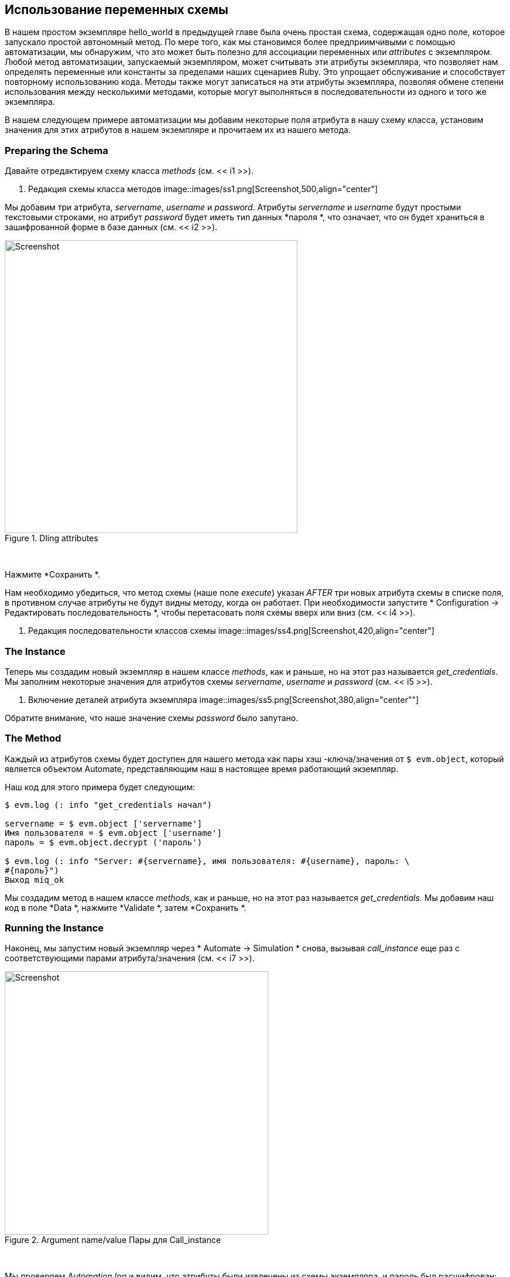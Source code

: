 [[using-schema-variables]]
== Использование переменных схемы

В нашем простом экземпляре hello_world в предыдущей главе была очень простая схема, содержащая одно поле, которое запускало простой автономный метод. По мере того, как мы становимся более предприимчивыми с помощью автоматизации, мы обнаружим, что это может быть полезно для ассоциации переменных или _attributes_ с экземпляром. Любой метод автоматизации, запускаемый экземпляром, может считывать эти атрибуты экземпляра, что позволяет нам определять переменные или константы за пределами наших сценариев Ruby. Это упрощает обслуживание и способствует повторному использованию кода. Методы также могут записаться на эти атрибуты экземпляра, позволяя обмене степени использования между несколькими методами, которые могут выполняться в последовательности из одного и того же экземпляра.

В нашем следующем примере автоматизации мы добавим некоторые поля атрибута в нашу схему класса, установим значения для этих атрибутов в нашем экземпляре и прочитаем их из нашего метода.

=== Preparing the Schema

Давайте отредактируем схему класса _methods_ (см. << i1 >>).

[[i1]]
. Редакция схемы класса методов
image::images/ss1.png[Screenshot,500,align="center"]
{zwsp} +

Мы добавим три атрибута, _servername_, _username_ и _password_. Атрибуты _servername_ и _username_ будут простыми текстовыми строками, но атрибут _password_ будет иметь тип данных *пароля *, что означает, что он будет храниться в зашифрованной форме в базе данных (см. << i2 >>).

[[i2]]
.Dling attributes
image::images/ss2.png[Screenshot,500,align="center"]
{zwsp} +

Нажмите *Сохранить *.

Нам необходимо убедиться, что метод схемы (наше поле _execute_) указан _AFTER_ три новых атрибута схемы в списке поля, в противном случае атрибуты не будут видны методу, когда он работает. При необходимости запустите * Configuration -> Редактировать последовательность *, чтобы перетасовать поля схемы вверх или вниз (см. << i4 >>).

[[i4]]
. Редакция последовательности классов схемы
image::images/ss4.png[Screenshot,420,align="center"]
{zwsp} +

=== The Instance
Теперь мы создадим новый экземпляр в нашем классе _methods_, как и раньше, но на этот раз называется _get_credentials_. Мы заполним некоторые значения для атрибутов схемы _servername_, _username_ и _password_ (см. << i5 >>).

[[i5]]
. Включение деталей атрибута экземпляра
image::images/ss5.png[Screenshot,380,align="center""]
{zwsp} +

Обратите внимание, что наше значение схемы _password_ было запутано.

=== The Method

Каждый из атрибутов схемы будет доступен для нашего метода как пары хэш -ключа/значения от `$ evm.object`, который является объектом Automate, представляющим наш в настоящее время работающий экземпляр.

Наш код для этого примера будет следующим:

[source,ruby]
----
$ evm.log (: info "get_credentials начал")

servername = $ evm.object ['servername']
Имя пользователя = $ evm.object ['username']
пароль = $ evm.object.decrypt ('пароль')

$ evm.log (: info "Server: #{servername}, имя пользователя: #{username}, пароль: \
#{пароль}")
Выход miq_ok
----
Мы создадим метод в нашем классе _methods_, как и раньше, но на этот раз называется _get_credentials_. Мы добавим наш код в поле *Data *, нажмите *Validate *, затем *Сохранить *.

=== Running the Instance

Наконец, мы запустим новый экземпляр через * Automate -> Simulation * снова, вызывая _call_instance_ еще раз с соответствующими парами атрибута/значения (см. << i7 >>).

[[i7]]
.Argument name/value Пары для Call_instance
image::images/ss7.png[Screenshot,450,align="center"]
{zwsp} +

Мы проверяем _Automation.log_ и видим, что атрибуты были извлечены из схемы экземпляра, и пароль был расшифрован:

....
Вызов [inline] Метод [/acme/general/methods/get_credentials] с входами [{}]
<Aemethod [/acme/general/methods/get_credentials]> запуск
<Aemethod get_credentials> get_credentials начал
<Aemethod get_credentials> Сервер: myserver, username: Admin, пароль: угадайте
<Aemethod [/acme/general/methods/get_credentials]> окончание
Метод выходит с RC = MIQ_OK
....

[NOTE]
Значение пароля зашифруется с помощью _v2_key_, созданного при инициализированной базе данных CloudForms/Manageiq и уникальна для этой базы данных (и, следовательно, области). Если мы экспортируем автоматическое хранилище данных, содержащее зашифрованные пароли, и импортируем его в прибор в другой области CloudForms/Manageiq, мы не сможем расшифровать пароль.


=== Summary

В этой главе мы видели, как мы можем хранить переменные экземпляра, называемые _attributes_ в нашей схеме, которые можно получить с помощью методов, выполняемых из этого экземпляра.

Использование такими переменными схемы класса или экземпляра очень распространено. Одним из примеров является то, что мы используем CloudForms или ManageiQ для предоставления виртуальных машин. Рабочий процесс, предназначенный для виртуальной машины, включает в себя этап утверждения (см. Ссылку: ../ provisioning_proval/gupt.asciidoc [одобрение предоставления]), что позволяет нам определить дефолт для количества виртуальных машин и их размеров (процессоры и память), которые могут быть автоматическими провенированием без административного утверждения. Значения *max_vms *, *max_cpus *и *max_memory *, используемые на этом этапе рабочего процесса, хранятся в качестве атрибутов схемы в экземпляре утверждения и поэтому доступны для нас для легко настраивания без изменения какого -либо кода Ruby.

При написании наших собственных методов интеграции нам часто необходимо указывать действительное имя пользователя и пароль для подключения к другим системам за пределами CloudForms/Manageiq, например, при вызове SOAP к балансировщику аппаратной нагрузки (см. Ссылку: ../ Calling_external_services/grape.asciidoc [вызов внешним услугам] для примера). Мы можем использовать технику, показанную в этом примере, чтобы надежно хранить и извлечь учетные данные, чтобы подключиться ко всем остальным на нашем предприятии.

